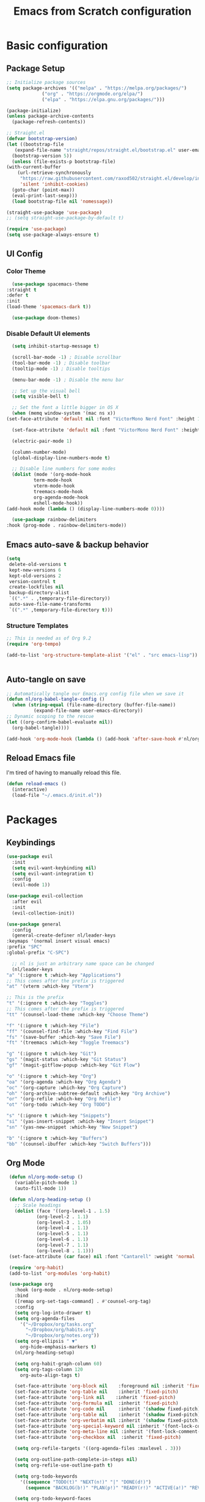 #+title: Emacs from Scratch configuration
#+PROPERTY: header-args:emacs-lisp :tangle ./.emacs.d/init.el :mkdirp yes

* Basic configuration
** Package Setup
   #+begin_src emacs-lisp
     ;; Initialize package sources
     (setq package-archives '(("melpa" . "https://melpa.org/packages/")
			      ("org" . "https://orgmode.org/elpa/")
			      ("elpa" . "https://elpa.gnu.org/packages/")))

     (package-initialize)
     (unless package-archive-contents
       (package-refresh-contents))

     ;; Straight.el
     (defvar bootstrap-version)
     (let ((bootstrap-file
	    (expand-file-name "straight/repos/straight.el/bootstrap.el" user-emacs-directory))
	   (bootstrap-version 5))
       (unless (file-exists-p bootstrap-file)
	 (with-current-buffer
	     (url-retrieve-synchronously
	      "https://raw.githubusercontent.com/raxod502/straight.el/develop/install.el"
	      'silent 'inhibit-cookies)
	   (goto-char (point-max))
	   (eval-print-last-sexp)))
       (load bootstrap-file nil 'nomessage))

     (straight-use-package 'use-package)
     ;; (setq straight-use-package-by-default t)

     (require 'use-package)
     (setq use-package-always-ensure t)
   #+end_src

** UI Config
*** Color Theme
    #+begin_src emacs-lisp
      (use-package spacemacs-theme
	:straight t
	:defer t
	:init
	(load-theme 'spacemacs-dark t))

      (use-package doom-themes)
    #+end_src
*** Disable Default UI elements
    #+begin_src emacs-lisp
      (setq inhibit-startup-message t)

      (scroll-bar-mode -1) ; Disable scrollbar
      (tool-bar-mode -1) ; Disable toolbar
      (tooltip-mode -1) ; Disable tooltips

      (menu-bar-mode -1) ; Disable the menu bar

      ;; Set up the visual bell
      (setq visible-bell t)

      ;; Set the font a little bigger in OS X
      (when (memq window-system '(mac ns x))
	(set-face-attribute 'default nil :font "VictorMono Nerd Font" :height 140))

      (set-face-attribute 'default nil :font "VictorMono Nerd Font" :height 100)

      (electric-pair-mode 1)

      (column-number-mode)
      (global-display-line-numbers-mode t)

      ;; Disable line numbers for some modes
      (dolist (mode '(org-mode-hook
		      term-mode-hook
		      vterm-mode-hook
		      treemacs-mode-hook
		      org-agenda-mode-hook
		      eshell-mode-hook))
	(add-hook mode (lambda () (display-line-numbers-mode 0))))

      (use-package rainbow-delimiters
	:hook (prog-mode . rainbow-delimiters-mode))
    #+end_src
** Emacs auto-save & backup behavior
   #+begin_src emacs-lisp
     (setq
      delete-old-versions t
      kept-new-versions 6
      kept-old-versions 2
      version-control t
      create-lockfiles nil
      backup-directory-alist
      `((".*" . ,temporary-file-directory))
      auto-save-file-name-transforms
      `((".*" ,temporary-file-directory t)))
   #+end_src
*** Structure Templates 
    #+begin_src emacs-lisp
     ;; This is needed as of Org 9.2
     (require 'org-tempo)

     (add-to-list 'org-structure-template-alist '("el" . "src emacs-lisp"))
    #+end_src

    #+begin_src emacs-lisp
    
    #+end_src
** Auto-tangle on save
   #+begin_src emacs-lisp
     ;; Automatically tangle our Emacs.org config file when we save it
     (defun nl/org-babel-tangle-config ()
       (when (string-equal (file-name-directory (buffer-file-name))
			   (expand-file-name user-emacs-directory))
	 ;; Dynamic scoping to the rescue
	 (let ((org-confirm-babel-evaluate nil))
	   (org-babel-tangle))))

     (add-hook 'org-mode-hook (lambda () (add-hook 'after-save-hook #'nl/org-babel-tangle-config)))
   #+end_src
** Reload Emacs file
   I'm tired of having to manually reload this file.
   #+begin_src emacs-lisp
     (defun reload-emacs ()
       (interactive)
       (load-file "~/.emacs.d/init.el"))
   #+end_src

* Packages
** Keybindings
   #+begin_src emacs-lisp
     (use-package evil
       :init
       (setq evil-want-keybinding nil)
       (setq evil-want-integration t)
       :config
       (evil-mode 1))

     (use-package evil-collection
       :after evil
       :init
       (evil-collection-init))

     (use-package general
       :config
       (general-create-definer nl/leader-keys
	 :keymaps '(normal insert visual emacs)
	 :prefix "SPC"
	 :global-prefix "C-SPC")

       ;; nl is just an arbitrary name space can be changed
       (nl/leader-keys
	 "a" '(:ignore t :which-key "Applications")
	 ;; This comes after the prefix is triggered
	 "at" '(vterm :which-key "Vterm")

	 ;; This is the prefix
	 "t" '(:ignore t :which-key "Toggles")
	 ;; This comes after the prefix is triggered
	 "tt" '(counsel-load-theme :which-key "Choose Theme")

	 "f" '(:ignore t :which-key "File")
	 "ff" '(counsel-find-file :which-key "Find File")
	 "fs" '(save-buffer :which-key "Save File")
	 "ft" '(treemacs :which-key "Toggle Treemacs")

	 "g" '(:ignore t :which-key "Git")
	 "gs" '(magit-status :which-key "Git Status")
	 "gf" '(magit-gitflow-popup :which-key "Git Flow")

	 "o" '(:ignore t :which-key "Org")
	 "oa" '(org-agenda :which-key "Org Agenda")
	 "oc" '(org-capture :which-key "Org Capture")
	 "oh" '(org-archive-subtree-default :which-key "Org Archive")
	 "or" '(org-refile :which-key "Org Refile")
	 "ot" '(org-todo :which-key "Org TODO")

	 "s" '(:ignore t :which-key "Snippets")
	 "si" '(yas-insert-snippet :which-key "Insert Snippet")
	 "sn" '(yas-new-snippet :which-key "New Snippet")

	 "b" '(:ignore t :which-key "Buffers")
	 "bb" '(counsel-ibuffer :which-key "Switch Buffers")))
   #+end_src
** Org Mode
   #+begin_src emacs-lisp
     (defun nl/org-mode-setup ()
       (variable-pitch-mode 1)
       (auto-fill-mode 1))

     (defun nl/org-heading-setup ()
       ;; Scale headings
       (dolist (face '((org-level-1 . 1.5)
		       (org-level-2 . 1.1)
		       (org-level-3 . 1.05)
		       (org-level-4 . 1.1)
		       (org-level-5 . 1.1)
		       (org-level-6 . 1.1)
		       (org-level-7 . 1.1)
		       (org-level-8 . 1.1)))
	 (set-face-attribute (car face) nil :font "Cantarell" :weight 'normal :height (cdr face))))

     (require 'org-habit)
     (add-to-list 'org-modules 'org-habit)

     (use-package org
       :hook (org-mode . nl/org-mode-setup)
       :bind
       ([remap org-set-tags-command] . #'counsel-org-tag)
       :config
       (setq org-log-into-drawer t)
       (setq org-agenda-files
	     '("~/Dropbox/org/tasks.org"
	       "~/Dropbox/org/habits.org"
	       "~/Dropbox/org/notes.org"))
       (setq org-ellipsis " ▼"
	     org-hide-emphasis-markers t)
       (nl/org-heading-setup)

       (setq org-habit-graph-column 60)
       (setq org-tags-column 120
	     org-auto-align-tags t)

       (set-face-attribute 'org-block nil    :foreground nil :inherit 'fixed-pitch)
       (set-face-attribute 'org-table nil    :inherit 'fixed-pitch)
       (set-face-attribute 'org-link nil    :inherit 'fixed-pitch)
       (set-face-attribute 'org-formula nil  :inherit 'fixed-pitch)
       (set-face-attribute 'org-code nil     :inherit '(shadow fixed-pitch))
       (set-face-attribute 'org-table nil    :inherit '(shadow fixed-pitch))
       (set-face-attribute 'org-verbatim nil :inherit '(shadow fixed-pitch))
       (set-face-attribute 'org-special-keyword nil :inherit '(font-lock-comment-face fixed-pitch))
       (set-face-attribute 'org-meta-line nil :inherit '(font-lock-comment-face fixed-pitch))
       (set-face-attribute 'org-checkbox nil  :inherit 'fixed-pitch)

       (setq org-refile-targets '((org-agenda-files :maxlevel . 3)))

       (setq org-outline-path-complete-in-steps nil)
       (setq org-refile-use-outline-path t)

       (setq org-todo-keywords
	     '((sequence "TODO(t)" "NEXT(n!)" "|" "DONE(d!)")
	       (sequence "BACKLOG(b!)" "PLAN(p!)" "READY(r!)" "ACTIVE(a!)" "REVIEW(e!)" "WAITING(w@/!)" "HOLD(h@/!)" "|" "COMPLETED(c!)" "CANCELLED(l@/!)")))

       (setq org-todo-keyword-faces
	     '(("TODO" . org-warning)
	       ("NEXT" . (:foreground "gold" :weight bold))
	       ("DONE" . (:foreground "lime green" :weight bold))
	       ("BACKLOG" . (:foreground "dim gray" :weight regular))
	       ("PLAN" . (:foreground "orange red" :weight regular))
	       ("READY" . (:foreground "spring green" :weight bold))
	       ("ACTIVE" . (:foreground "yellow" :weight bold))
	       ("REVIEW" . (:foreground "orange" :weight bold))
	       ("WAITING" . (:foreground "salmon" :weight bold))
	       ("HOLD" . (:foreground "tomato" :weight bold))
	       ("COMPLETED" . (:foreground "lime green" :weight bold))
	       ("CANCELLED" . (:foreground "red" :weight bold))))

       (setq org-capture-templates
	     '(("b" "Bookmarks" entry
		(file+olp "~/Dropbox/org/bookmarks.org" "Bookmarks")
		"* %?\n:PROPERTIES:\n:CREATED: %u\n:END:\n  %a\n %i"
		:empty-lines 0)
	       ("t" "Tasks")
	       ("tt" "Task" entry
		(file+olp "~/Dropbox/org/tasks.org" "Inbox")
		"* TODO %?\nCaptured: %U\n  %a\n %i"
		:empty-lines 0)
	       ("td" "Task Today" entry
		(file+olp "~/Dropbox/org/tasks.org" "Inbox")
		"* TODO %?\nSCHEDULED: %t\nCaptured: %U\n  %a\n %i"
		:empty-lines 0)
	       ("j" "Journal")
	       ("jj" "Journal" entry
		(file+olp+datetree "~/Dropbox/org/journal.org" "Journal")
		"\n* %<%I:%M %p> - %^{Summary} :journal:\n\n%?\n"
		:empty-lines 0 :clock-in :clock-resume)
	       ("jb" "Blender" entry
		(file+olp+datetree "~/Dropbox/org/journal.org" "Blender")
		"\n* %<%I:%M %p> - %^{Summary} :journal:blender:\n\n%?\n"
		:empty-lines 0 :clock-in :clock-resume)
	       ("je" "Exercise" entry
		(file+olp+datetree "~/Dropbox/org/journal.org" "Exercise")
		"\n* %<%I:%M %p> - %^{Summary} :journal:exercise:\n\n%?\n"
		:empty-lines 0 :clock-in :clock-resume)
	       ("jp" "Programming" entry
		(file+olp+datetree "~/Dropbox/org/journal.org" "Programming")
		"\n* %<%I:%M %p> - %^{Summary} :journal:programming:\n\n%?\n"
		:empty-lines 0 :clock-in :clock-resume)
	       ("jg" "Guitar" entry
		(file+olp+datetree "~/Dropbox/org/journal.org" "Guitar")
		"\n* %<%I:%M %p> - %^{Summary} :journal:guitar:\n\n%?\n"
		:empty-lines 0 :clock-in :clock-resume)))

       (org-babel-do-load-languages
	'org-babel-load-languages
	'((emacs-lisp . t)
	  (C . t)))

       (setq org-tag-alist
	     '((:startgroup)
	       (:endgroup)
	       ("@home" . ?H)
	       ("@errand" . ?E)
	       ("@work" . ?W)
	       ("finance" . ?F)
	       ("event" . ?v)
	       ("habit" . ?a)
	       ("chore" . ?C)
	       ("plex" . ?P)
	       ("hobbies" . ?h)
	       ("productivity" . ?p)
	       ("emacs" . ?e)
	       ("repair" . ?r)))

       (general-define-key
	:states '(normal insert visual emacs)
	:keymaps 'org-agenda-mode-map
	"j" 'org-agenda-next-line
	"k" 'org-agenda-previous-line))

     (use-package org-bullets
       :after org
       :hook (org-mode . org-bullets-mode))

     (defun nl/org-mode-visual-fill ()
       (setq visual-fill-column-width 150
	     visual-fill-column-center-text t)
       (visual-fill-column-mode 1))

     (use-package visual-fill-column
       :hook (org-mode . nl/org-mode-visual-fill))
   #+end_src
** Ivy, Counsel, & Swiper
   #+begin_src emacs-lisp
     (use-package ivy
       :diminish
       :bind (("C-s" . swiper)
	      :map ivy-minibuffer-map
	      ("TAB" . ivy-alt-done)
	      ("C-l" . ivy-alt-done)
	      ("C-j" . ivy-next-line)
	      ("C-k" . ivy-previous-line)
	      :map ivy-switch-buffer-map
	      ("C-k" . ivy-previous-line)
	      ("C-l" . ivy-done)
	      ("C-d" . ivy-switch-buffer-kill)
	      :map ivy-reverse-i-search-map
	      ("C-k" . ivy-previous-line)
	      ("C-d" . ivy-reverse-i-search-kill))
       :init
       (ivy-mode 1)
       :config
       (setq ivy-use-virtual-buffers t))

     (use-package ivy-rich
       :init (ivy-rich-mode 1))

     (use-package counsel
       :bind (("M-x" . counsel-M-x)
	      ("C-x b" . counsel-ibuffer)
	      ("C-x C-f" . counsel-find-file)
	      ("C-x C-r" . counsel-recentf)
	      :map minibuffer-local-map
	      ("C-r" . 'counsel-minibuffer-history))
       :init (counsel-mode 1))
   #+end_src
** Helpful Help Buffers
   This package offers some really helpful (no pun intended) help buffers. Presents the help in a nice way.
   #+begin_src emacs-lisp
     (use-package helpful
       :custom
       (counsel-describe-function-function #'helpful-callable)
       (counsel-describe-variable-function #'helpful-variable)
       :bind
       ([remap describe-function] . counsel-describe-function)
       ([remap describe-command] . helpful-command)
       ([remap describe-variable] . counsel-describe-variable)
       ([remap describe-key] . helpful-key))
   #+end_src
** Better Mode line
   I'm using [[https://github.com/seagle0128/doom-modeline][Doom Modeline]] with some nifty icons (All The Icons) to spruce it up a little bit.
   #+begin_src emacs-lisp
     (use-package doom-modeline
       :init (doom-modeline-mode 1))

     (use-package all-the-icons)
   #+end_src
** Git
   #+begin_src emacs-lisp
     (use-package magit
       :commands (magit-status magit-get-current-branch)
       :custom
       (magit-display-buffer-function #'magit-display-buffer-same-window-except-diff-v1))

     (use-package evil-nerd-commenter
       :straight t
       :bind ("C-/" . evilnc-comment-or-uncomment-lines))

     (use-package magit-gitflow
       :straight t
       :hook
       (magit-mode . turn-on-magit-gitflow))

     (use-package diff-hl
       :hook
       ((magit-pre-refresh . diff-hl-magit-pre-refresh)
	(magit-post-refresh . diff-hl-magit-post-refresh))
       :init
       (global-diff-hl-mode))
   #+end_src
** Which Key
   I don't have to remember the keybinds anymore. This will help remind me what the binds are!
   #+begin_src emacs-lisp
  (use-package which-key
   :init (which-key-mode)
   :diminish which-key-mode
   :config
   (setq which-key-idle-delay 0.3))
   #+end_src
** Auto completion
   #+begin_src emacs-lisp
     (use-package company
       :after lsp-mode
       :bind
       (:map company-active-map
	     ("<tab>" . company-complete-selection))
       (:map lsp-mode-map
	     ("<tab>" . company-indent-or-complete-common))
       :custom
       (company-minimum-prefix-length 1)
       (company-idle-delay 0.0)
       :init
       (global-company-mode 1))

     (use-package company-box
       :hook (company-mode . company-box-mode))
   #+end_src
** Emojis
   I have this here because I use Gitmoji for my commit messages, and this allows me to see the emojis in the editor.
   #+begin_src emacs-lisp
     (use-package emojify
       :hook (after-init . global-emojify-mode))
   #+end_src
** On the fly syntax checking
   #+begin_src emacs-lisp
     (use-package flycheck
       :config
       (global-flycheck-mode))
   #+end_src
** Snippets
   #+begin_src emacs-lisp
     (use-package yasnippet
       :config (yas-global-mode 1))

     (use-package yasnippet-snippets
       :after yasnippet)
   #+end_src
** Projects
   #+begin_src emacs-lisp
     (use-package projectile
       :diminish projectile-mode
       :config (projectile-mode)
       :bind-keymap
       ("C-c p" . projectile-command-map)
       :init
       (when (file-directory-p "~/dev")
	 (setq projectile-project-serach-path '("~/dev")))
       ;; When you switch projects, load dired first
       (setq projectile-switch-project-action #'projectile-dired))

     (use-package counsel-projectile
       :config (counsel-projectile-mode))
   #+end_src
** Better OSX integration
   When I'm using Mac OS X, Include this package to help with making
   my $PATH available to Emacs.
   #+begin_src emacs-lisp
     (when (memq window-system '(mac ns x))
       (use-package exec-path-from-shell
	 :init
	 (exec-path-from-shell-initialize)))
   #+end_src
** Reload Emacs
   I'm tired of doing this manually.
   #+begin_src emacs-lisp
     (use-package restart-emacs)
   #+end_src

** UI enhancements
*** Treemacs
    #+begin_src emacs-lisp
      (use-package lsp-treemacs
	:after lsp)
    #+end_src

** Window switching
   #+begin_src emacs-lisp
     (use-package ace-window
       :bind
       ("M-o" . ace-window)
       :config (ace-window-display-mode 1))
   #+end_src
** Terminal
   #+begin_src emacs-lisp
     (use-package vterm)
   #+end_src

* Languages
**  Markdown
   #+begin_src emacs-lisp
     ;; Markdown
     (use-package markdown-mode
       :commands (markdown-mode gfm-mode)
       :mode (("README\\.md\\'" . gfm-mode)
	      ("\\.md\\'" . markdown-mode)
	      ("\\.markdown\\'" . markdown-mode))
       :init (setq markdown-command "pandoc"))
   #+end_src
** Web
   #+begin_src emacs-lisp
     (use-package json-mode
       :mode "\\.json$")

     (use-package web-mode
       :mode (("\\.js\\'" . web-mode)
	      ("\\.jsx\\'" . web-mode)
	      ("\\.ts\\'" . web-mode)
	      ("\\.html\\'" . web-mode)
	      ("\\.tsx\\'" . web-mode))
       :hook ((web-mode . lsp-deferred))
       :config
       (setq company-tooltip-align-annotations t)
       (setq web-mode-markup-indent-offset 2)
       (setq web-mode-css-indent-offset 2)
       (setq web-mode-code-indent-offset 2)
       (setq web-mode-content-types-alist
	     '(("jsx" . "\\.js[x]?\\'"))))

     (use-package prettier
       :hook (json-mode . prettier-mode))
   #+end_src
** Beancount
   #+begin_src emacs-lisp
     (use-package beancount-mode
       :straight (beancount-mode
		  :type git
		  :host github
		  :repo "beancount/beancount-mode")
       :hook
       (beancount-mode . outline-minor)
       :bind
       ("C-c C-n" . outline-next-visible-heading)
       ("C-c C-p" . outline-previous-visible-heading)
       :mode
       ("\\.bean\\(?:count\\)?\\'" . beancount-mode))
   #+end_src

** Language Server Protocol (lsp-mode)
   #+begin_src emacs-lisp
     (use-package lsp-mode
       :commands (lsp lsp-deferred)
       :hook (prog-mode . lsp-deferred)
       :init
       (setq lsp-keymap-prefix "C-c l")
       :config
       (lsp-enable-which-key-integration t))

     (use-package lsp-ivy
       :commands lsp-ivy-workspace-symbol)

     (use-package lsp-ui
       :hook (lsp-mode . lsp-ui-mode)
       :custom
       (lsp-ui-doc-position 'bottm))
   #+end_src
